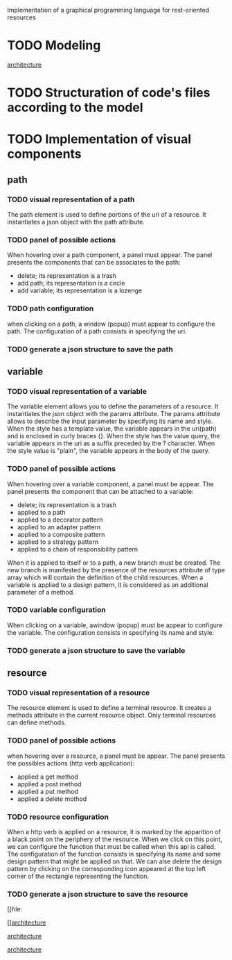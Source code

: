 Implementation of a graphical programming language for rest-oriented resources

* TODO Modeling
[[file:resource.org][architecture]]
* TODO Structuration of code's files according to the model
* TODO Implementation of visual components
** path
*** TODO visual representation of a path
The path element is used to define portions of the uri of a resource.
It instantiates a json object with the path attribute.
*** TODO panel of possible actions
When hovering over a path component, a panel must appear.
The panel presents the components that can be associates to the path:
- delete; its representation is a trash
- add path; its representation is a circle
- add variable; its representation is a lozenge
*** TODO path configuration
when clicking on a path, a window (popup) must appear to configure the path. The
configuration of a path consists in specifying the uri.
*** TODO generate a json structure to save the path
** variable
*** TODO visual representation of a variable
The variable element allows you to define the parameters of a resource.
It instantiates the json object with the params attribute.
The params attribute allows to describe the input parameter by specifying its
 name and style.
When the style has a template value, the variable appears in the uri(path)
 and is enclosed in curly braces {}.
When the style has the value query, the variable appears in the uri as a suffix
 preceded by the ? character.
When the style value is "plain", the variable appears in the body of the query.
*** TODO panel of possible actions
When hovering over a variable component, a panel must be appear.
The panel presents the component that can be attached to a variable:
- delete; its representation is a trash
- applied to a path
- applied to a decorator pattern
- applied to an adapter pattern
- applied to a composite pattern
- applied to a strategy pattern
- applied to a chain of responsibility pattern
When it is applied to itself or to a path, a new branch must be created.
The new branch is manifested by the presence of the resources attribute of type
array which will contain the definition of the child resources.
When a variable is applied to a design pattern, it is considered as an
 additional parameter of a method.

*** TODO variable configuration
When clicking on a variable, awindow (popup) must be appear to configure the
 variable. The configuration consists in specifying its name and style.
*** TODO generate a json structure to save the variable
** resource
*** TODO visual representation of a resource
The resource element is used to define a terminal resource.
It creates a methods attribute in the current resource object.
Only terminal resources can define methods.
*** TODO panel of possible actions
when hovering over a resource, a panel must be appear. The panel presents the
possibles actions (http verb application):
- applied a get method
- applied a post method
- applied a put method
- applied a delete mothod

*** TODO resource configuration
When a http verb is applied on a resource, it is marked by the apparition
of a black point on the periphery of the resource.
When we click on this point, we can configure the function that must be called
when this api is called.
The configuration of the function consists in specifying its name and some
design pattern that might be applied on that.
We can alse delete the design pattern by clicking on the corresponding icon
appeared at the top left corner of the rectangle representing the function.
*** TODO generate a json structure to save the resource
[[file:

[[[[file:resource.png][architecture]]

[[file:resource.png][architecture]]

[[file:resource.png][architecture]]
